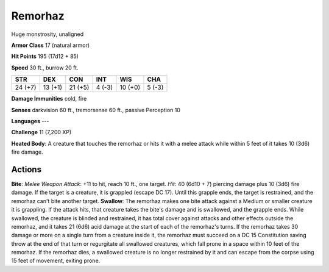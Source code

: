 
.. _srd:remorhaz:

Remorhaz
--------

Huge monstrosity, unaligned

**Armor Class** 17 (natural armor)

**Hit Points** 195 (17d12 + 85)

**Speed** 30 ft., burrow 20 ft.

+-----------+-----------+-----------+----------+-----------+----------+
| STR       | DEX       | CON       | INT      | WIS       | CHA      |
+===========+===========+===========+==========+===========+==========+
| 24 (+7)   | 13 (+1)   | 21 (+5)   | 4 (-3)   | 10 (+0)   | 5 (-3)   |
+-----------+-----------+-----------+----------+-----------+----------+

**Damage Immunities** cold, fire

**Senses** darkvision 60 ft., tremorsense 60 ft., passive Perception 10

**Languages** ---

**Challenge** 11 (7,200 XP)

**Heated Body**: A creature that touches the remorhaz or hits it with a
melee attack while within 5 feet of it takes 10 (3d6) fire damage.

Actions
~~~~~~~~~~~~~~~~~~~~~~~~~~~~~~~~~

**Bite**: *Melee Weapon Attack*: +11 to hit, reach 10 ft., one target.
*Hit*: 40 (6d10 + 7) piercing damage plus 10 (3d6) fire damage. If the
target is a creature, it is grappled (escape DC 17). Until this grapple
ends, the target is restrained, and the remorhaz can't bite another
target. **Swallow**: The remorhaz makes one bite attack against a Medium
or smaller creature it is grappling. If the attack hits, that creature
takes the bite's damage and is swallowed, and the grapple ends. While
swallowed, the creature is blinded and restrained, it has total cover
against attacks and other effects outside the remorhaz, and it takes 21
(6d6) acid damage at the start of each of the remorhaz's turns. If the
remorhaz takes 30 damage or more on a single turn from a creature inside
it, the remorhaz must succeed on a DC 15 Constitution saving throw at
the end of that turn or regurgitate all swallowed creatures, which fall
prone in a space within 10 feet of the remorhaz. If the remorhaz dies, a
swallowed creature is no longer restrained by it and can escape from the
corpse using 15 feet of movement, exiting prone.

